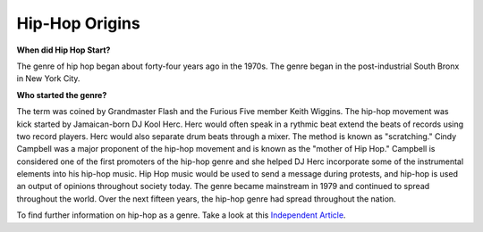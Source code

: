 Hip-Hop Origins
===============

**When did Hip Hop Start?**

The genre of hip hop began about forty-four years ago in the 1970s. The 
genre began in the post-industrial South Bronx in New York City. 

**Who started the genre?**

The term was coined by Grandmaster Flash and the Furious Five member Keith 
Wiggins. The hip-hop movement was kick started by Jamaican-born DJ Kool Herc.
Herc would often speak in a rythmic beat extend the beats of records using two
record players. Herc would also separate drum beats through a mixer. The method 
is known as "scratching." Cindy Campbell was a major proponent of the hip-hop 
movement and is known as the "mother of Hip Hop." Campbell is considered one of 
the first promoters of the hip-hop genre and she helped DJ Herc incorporate 
some of the instrumental elements into his hip-hop music. Hip Hop music would 
be used to send a message during protests, and hip-hop is used an output of 
opinions throughout society today. The genre became mainstream in 1979 and 
continued to spread throughout the world. Over the next fifteen years, the 
hip-hop genre had spread throughout the nation.

To find further information on hip-hop as a genre. Take a look at this 
`Independent Article`_. 

.. _Independent Article: https://www.independent.co.uk/arts-entertainment/music/news/history-of-hip-hop-music-new-york-dj-kool-herc-google-doodle-clive-cindy-campbell-a7887501.html